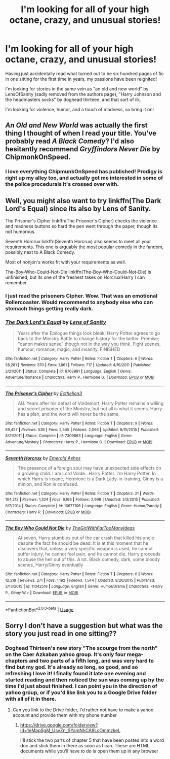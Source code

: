 #+TITLE: I'm looking for all of your high octane, crazy, and unusual stories!

* I'm looking for all of your high octane, crazy, and unusual stories!
:PROPERTIES:
:Author: reg55000
:Score: 9
:DateUnix: 1529378928.0
:DateShort: 2018-Jun-19
:FlairText: Request
:END:
Having just accidentally read what turned out to be six hundred pages of fic in one sitting for the first time in years, my passions have been reignited!

I'm looking for stories in the same vein as "an old and new world" by LensOfSanity (sadly removed from the authors page), "Harry Johnson and the headmasters socks" by doghead thirteen, and that sort of ilk.

I'm looking for violence, humor, and a touch of madness, so bring it on!


** /An Old and New World/ was actually the first thing I thought of when I read your title. You've probably read /A Black Comedy/? I'd also hesitantly recommend /Gryffindors Never Die/ by ChipmonkOnSpeed.
:PROPERTIES:
:Author: deirox
:Score: 5
:DateUnix: 1529413897.0
:DateShort: 2018-Jun-19
:END:

*** I love everything ChipmunkOnSpeed has published! Prodigy is right up my alley too, and actually got me interested in some of the police procedurals it's crossed over with.
:PROPERTIES:
:Author: reg55000
:Score: 1
:DateUnix: 1529419451.0
:DateShort: 2018-Jun-19
:END:


** Well, you might also want to try linkffn(The Dark Lord's Equal) since its also by Lens of Sanity.

The Prisoner's Cipher linkffn(The Prisoner's Cipher) checks the violence and madness buttons so hard the pen went through the paper, though its not humorous.

Seventh Horcrux linkffn(Seventh Horcrux) also seems to meet all your requirements. This one is arguably the most popular comedy in the fandom, possibly next to A Black Comedy.

Most of nonjon's works fit with your requirements as well.

The-Boy-Who-Could-Not-Die linkffn(The-Boy-Who-Could-Not-Die) is unfinished, but its one of the freshest takes on Horcrux!Harry I can remember.
:PROPERTIES:
:Author: XeshTrill
:Score: 5
:DateUnix: 1529415892.0
:DateShort: 2018-Jun-19
:END:

*** I just read the prisoners Cipher. Wow. That was an emotional Rollercoaster. Would recommend to anybody else who can stomach things getting really dark.
:PROPERTIES:
:Author: reg55000
:Score: 2
:DateUnix: 1529452296.0
:DateShort: 2018-Jun-20
:END:


*** [[https://www.fanfiction.net/s/6763981/1/][*/The Dark Lord's Equal/*]] by [[https://www.fanfiction.net/u/2468907/Lens-of-Sanity][/Lens of Sanity/]]

#+begin_quote
  Years after the Epilogue things look bleak; Harry Potter agrees to go back to the Ministry Battle to change history for the better. Premise; "canon makes sense" though not in the way you think. Fight scenes, humour, romance, magic, and insanity. FINISHED
#+end_quote

^{/Site/:} ^{fanfiction.net} ^{*|*} ^{/Category/:} ^{Harry} ^{Potter} ^{*|*} ^{/Rated/:} ^{Fiction} ^{T} ^{*|*} ^{/Chapters/:} ^{6} ^{*|*} ^{/Words/:} ^{58,281} ^{*|*} ^{/Reviews/:} ^{570} ^{*|*} ^{/Favs/:} ^{1,861} ^{*|*} ^{/Follows/:} ^{717} ^{*|*} ^{/Updated/:} ^{4/16/2011} ^{*|*} ^{/Published/:} ^{2/21/2011} ^{*|*} ^{/Status/:} ^{Complete} ^{*|*} ^{/id/:} ^{6763981} ^{*|*} ^{/Language/:} ^{English} ^{*|*} ^{/Genre/:} ^{Adventure/Romance} ^{*|*} ^{/Characters/:} ^{Harry} ^{P.,} ^{Hermione} ^{G.} ^{*|*} ^{/Download/:} ^{[[http://www.ff2ebook.com/old/ffn-bot/index.php?id=6763981&source=ff&filetype=epub][EPUB]]} ^{or} ^{[[http://www.ff2ebook.com/old/ffn-bot/index.php?id=6763981&source=ff&filetype=mobi][MOBI]]}

--------------

[[https://www.fanfiction.net/s/7309863/1/][*/The Prisoner's Cipher/*]] by [[https://www.fanfiction.net/u/1007770/Ecthelion3][/Ecthelion3/]]

#+begin_quote
  AU. Years after his defeat of Voldemort, Harry Potter remains a willing and secret prisoner of the Ministry, but not all is what it seems. Harry has a plan, and the world will never be the same.
#+end_quote

^{/Site/:} ^{fanfiction.net} ^{*|*} ^{/Category/:} ^{Harry} ^{Potter} ^{*|*} ^{/Rated/:} ^{Fiction} ^{T} ^{*|*} ^{/Chapters/:} ^{9} ^{*|*} ^{/Words/:} ^{69,457} ^{*|*} ^{/Reviews/:} ^{536} ^{*|*} ^{/Favs/:} ^{2,345} ^{*|*} ^{/Follows/:} ^{2,066} ^{*|*} ^{/Updated/:} ^{8/15/2015} ^{*|*} ^{/Published/:} ^{8/21/2011} ^{*|*} ^{/Status/:} ^{Complete} ^{*|*} ^{/id/:} ^{7309863} ^{*|*} ^{/Language/:} ^{English} ^{*|*} ^{/Genre/:} ^{Adventure/Mystery} ^{*|*} ^{/Characters/:} ^{Harry} ^{P.,} ^{Hermione} ^{G.} ^{*|*} ^{/Download/:} ^{[[http://www.ff2ebook.com/old/ffn-bot/index.php?id=7309863&source=ff&filetype=epub][EPUB]]} ^{or} ^{[[http://www.ff2ebook.com/old/ffn-bot/index.php?id=7309863&source=ff&filetype=mobi][MOBI]]}

--------------

[[https://www.fanfiction.net/s/10677106/1/][*/Seventh Horcrux/*]] by [[https://www.fanfiction.net/u/4112736/Emerald-Ashes][/Emerald Ashes/]]

#+begin_quote
  The presence of a foreign soul may have unexpected side effects on a growing child. I am Lord Volde...Harry Potter. I'm Harry Potter. In which Harry is insane, Hermione is a Dark Lady-in-training, Ginny is a minion, and Ron is confused.
#+end_quote

^{/Site/:} ^{fanfiction.net} ^{*|*} ^{/Category/:} ^{Harry} ^{Potter} ^{*|*} ^{/Rated/:} ^{Fiction} ^{T} ^{*|*} ^{/Chapters/:} ^{21} ^{*|*} ^{/Words/:} ^{104,212} ^{*|*} ^{/Reviews/:} ^{1,324} ^{*|*} ^{/Favs/:} ^{6,169} ^{*|*} ^{/Follows/:} ^{2,998} ^{*|*} ^{/Updated/:} ^{2/3/2015} ^{*|*} ^{/Published/:} ^{9/7/2014} ^{*|*} ^{/Status/:} ^{Complete} ^{*|*} ^{/id/:} ^{10677106} ^{*|*} ^{/Language/:} ^{English} ^{*|*} ^{/Genre/:} ^{Humor/Parody} ^{*|*} ^{/Characters/:} ^{Harry} ^{P.} ^{*|*} ^{/Download/:} ^{[[http://www.ff2ebook.com/old/ffn-bot/index.php?id=10677106&source=ff&filetype=epub][EPUB]]} ^{or} ^{[[http://www.ff2ebook.com/old/ffn-bot/index.php?id=10677106&source=ff&filetype=mobi][MOBI]]}

--------------

[[https://www.fanfiction.net/s/11042519/1/][*/The Boy Who Could Not Die/*]] by [[https://www.fanfiction.net/u/2298556/TheGirlWithFarTooManyIdeas][/TheGirlWithFarTooManyIdeas/]]

#+begin_quote
  At seven, Harry stumbles out of the car crash that killed his uncle despite the fact he should be dead. It is at this moment that he discovers that, unless a very specific weapon is used, he cannot suffer injury, he cannot feel pain, and he cannot die. Harry proceeds to abuse the hell out of this. A lot. Black comedy, dark, some bloody scenes, Harry/Ginny eventually
#+end_quote

^{/Site/:} ^{fanfiction.net} ^{*|*} ^{/Category/:} ^{Harry} ^{Potter} ^{*|*} ^{/Rated/:} ^{Fiction} ^{T} ^{*|*} ^{/Chapters/:} ^{6} ^{*|*} ^{/Words/:} ^{12,219} ^{*|*} ^{/Reviews/:} ^{271} ^{*|*} ^{/Favs/:} ^{1,192} ^{*|*} ^{/Follows/:} ^{1,544} ^{*|*} ^{/Updated/:} ^{8/20/2015} ^{*|*} ^{/Published/:} ^{2/13/2015} ^{*|*} ^{/id/:} ^{11042519} ^{*|*} ^{/Language/:} ^{English} ^{*|*} ^{/Genre/:} ^{Humor/Drama} ^{*|*} ^{/Characters/:} ^{<Harry} ^{P.,} ^{Ginny} ^{W.>} ^{*|*} ^{/Download/:} ^{[[http://www.ff2ebook.com/old/ffn-bot/index.php?id=11042519&source=ff&filetype=epub][EPUB]]} ^{or} ^{[[http://www.ff2ebook.com/old/ffn-bot/index.php?id=11042519&source=ff&filetype=mobi][MOBI]]}

--------------

*FanfictionBot*^{2.0.0-beta} | [[https://github.com/tusing/reddit-ffn-bot/wiki/Usage][Usage]]
:PROPERTIES:
:Author: FanfictionBot
:Score: 1
:DateUnix: 1529415906.0
:DateShort: 2018-Jun-19
:END:


** Sorry I don't have a suggestion but what was the story you just read in one sitting??
:PROPERTIES:
:Author: MuskOxFarm
:Score: 2
:DateUnix: 1529409310.0
:DateShort: 2018-Jun-19
:END:

*** Doghead Thirteen's new story "The scourge from the north" on the Caer Azkaban yahoo group. It's only four mega-chapters and two parts of a fifth long, and was very hard to find but my god. It's already so long, so good, and so refreshing I love it! I finally found it late one evening and started reading and then noticed the sun was coming up by the time I'd just about finished. I can point you in the direction of yahoo group, or if you'd like link you to a Google Drive folder with all of it in there.
:PROPERTIES:
:Author: reg55000
:Score: 3
:DateUnix: 1529419216.0
:DateShort: 2018-Jun-19
:END:

**** Can you link to the Drive folder, I'd rather not have to make a yahoo account and provide them with my phone number
:PROPERTIES:
:Author: IHATEHERMIONESUE
:Score: 3
:DateUnix: 1529421879.0
:DateShort: 2018-Jun-19
:END:

***** [[https://drive.google.com/folderview?id=1eMapSgM_UsvZn_SYamNhCA8LcOmmzkeL]]

I'll stick the two parts of chapter 5 that have been posted into a word doc and stick them in there as soon as I can. These are HTML documents while you'll have to do is open them up in any browser
:PROPERTIES:
:Author: reg55000
:Score: 2
:DateUnix: 1529424167.0
:DateShort: 2018-Jun-19
:END:
